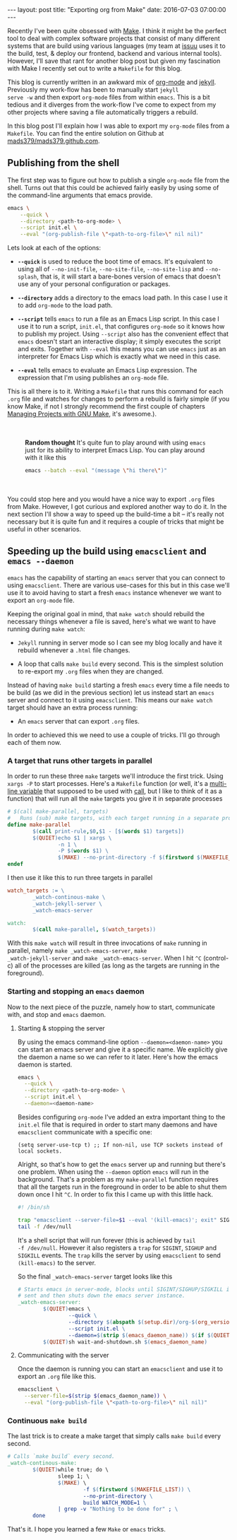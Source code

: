 #+STARTUP: showall
#+OPTIONS: toc:nil
#+OPTIONS: ^:nil
#+BEGIN_HTML
---
layout: post
title: "Exporting org from Make"
date:   2016-07-03 07:00:00
---
#+END_HTML
Recently I've been quite obsessed with [[https://www.gnu.org/software/make/][Make]]. I think it might be the
perfect tool to deal with complex software projects that consist of
many different systems that are build using various languages (my
team at [[https://issuu.com/about][issuu]] uses it to the build, test, & deploy our frontend,
backend and various internal tools). However, I'll save that rant for
another blog post but given my fascination with Make I recently set out
to write a ~Makefile~ for this blog.

This blog is currently written in an awkward mix of [[http://orgmode.org/][org-mode]] and
[[https://jekyllrb.com/][jekyll]]. Previously my work-flow has been to manually start ~jekyll
serve -w~ and then export ~org-mode~ files from within ~emacs~. This is
a bit tedious and it diverges from the work-flow I've come to expect
from my other projects where saving a file automatically triggers a
rebuild.

In this blog post I'll explain how I was able to export my ~org-mode~
files from a ~Makefile~. You can find the entire solution on Github at
[[http://github.com/mads379/mads379.github.com][mads379/mads379.github.com]].

** Publishing from the shell
The first step was to figure out how to publish a single ~org-mode~
file from the shell. Turns out that this could be achieved fairly
easily by using some of the command-line arguments that emacs provide.

#+begin_src sh
  emacs \
      --quick \
      --directory <path-to-org-mode> \
      --script init.el \
      --eval "(org-publish-file \"<path-to-org-file>\" nil nil)"
#+end_src

Lets look at each of the options:

- *~--quick~* is used to reduce the boot time of emacs. It's
  equivalent to using all of ~--no-init-file~, ~--no-site-file~,
  ~--no-site-lisp~ and ~--no-splash~, that is, it will start a
  bare-bones version of emacs that doesn't use any of your personal
  configuration or packages.

- *~--directory~* adds a directory to the emacs load path. In this
  case I use it to add ~org-mode~ to the load path.

- *~--script~* tells ~emacs~ to run a file as an Emacs Lisp script. In
  this case I use it to run a script, ~init.el~, that configures
  ~org-mode~ so it knows how to publish my project. Using ~--script~
  also has the convenient effect that ~emacs~ doesn't start an
  interactive display; it simply executes the script and
  exits. Together with ~--eval~ this means you can use ~emacs~ just as
  an interpreter for Emacs Lisp which is exactly what we need in this
  case.

- *~--eval~* tells emacs to evaluate an Emacs Lisp expression. The
  expression that I'm using publishes an ~org-mode~ file.

This is all there is to it. Writing a ~Makefile~ that runs this command
for each ~.org~ file and watches for changes to perform a rebuild is
fairly simple (if you know Make, if not I strongly recommend the first
couple of chapters [[http://www.oreilly.com/openbook/make3/book/index.csp][Managing Projects with GNU Make]], it's awesome.).

#+BEGIN_HTML
<div style="padding: 20px 40px;">
#+END_HTML
*Random thought* It's quite fun to play around with using ~emacs~ just for
its ability to interpret Emacs Lisp. You can play around with it like
this
#+begin_src sh
  emacs --batch --eval "(message \"hi there\")"
#+end_src
#+BEGIN_HTML
</div>
#+END_HTML

You could stop here and you would have a nice way to export ~.org~
files from Make. However, I got curious and explored another way to do
it. In the next section I'll show a way to speed up the build-time a
bit -- it's really not necessary but it is quite fun and it requires a
couple of tricks that might be useful in other scenarios.

** Speeding up the build using ~emacsclient~ and ~emacs --daemon~
~emacs~ has the capability of starting an ~emacs~ server that you can
connect to using ~emacsclient~. There are various use-cases for this
but in this case we'll use it to avoid having to start a fresh
~emacs~ instance whenever we want to export an ~org-mode~ file.

Keeping the original goal in mind, that ~make watch~ should rebuild the
necessary things whenever a file is saved, here's what we want to have
running during ~make watch~:

- ~Jekyll~ running in server mode so I can see my blog locally and
  have it rebuild whenever a ~.html~ file changes.

- A loop that calls ~make build~ every second. This
  is the simplest solution to re-export my ~.org~ files when they are
  changed.

Instead of having ~make build~ starting a fresh ~emacs~ every time a
file needs to be build (as we did in the previous section) let us
instead start an ~emacs~ server and connect to it using
~emacsclient~. This means our ~make watch~ target should have an extra
process running:

- An ~emacs~ server that can export ~.org~ files.

In order to achieved this we need to use a couple of tricks. I'll go
through each of them now.

*** A target that runs other targets in parallel
In order to run these three ~make~ targets we'll introduce the first
trick. Using ~xargs -P~ to start processes. Here's a ~Makefile~ function
(or well, it's a [[https://www.gnu.org/software/make/manual/html_node/Multi_002dLine.html][multi-line variable]] that supposed to be used with
[[https://www.gnu.org/software/make/manual/html_node/Call-Function.html#Call-Function][call]], but I like to think of it as a function) that will run all the ~make~
targets you give it in separate processes

#+begin_src makefile
  # $(call make-parallel, targets)
  #   Runs (sub) make targets, with each target running in a separate process
  define make-parallel
          $(call print-rule,$0,$1 - [$(words $1) targets])
          $(QUIET)echo $1 | xargs \
                  -n 1 \
                  -P $(words $1) \
                  $(MAKE) --no-print-directory -f $(firstword $(MAKEFILE_LIST))
  endef
#+end_src

I then use it like this to run three targets in parallel
#+begin_src makefile
  watch_targets := \
          _watch-continous-make \
          _watch-jekyll-server \
          _watch-emacs-server

  watch:
          $(call make-parallel, $(watch_targets))
#+end_src

With this ~make watch~ will result in three invocations of ~make~
running in parallel, namely ~make _watch-emacs-server~, ~make
_watch-jekyll-server~ and ~make _watch-emacs-server~. When I hit ~^C~
(control-c) all of the processes are killed (as long as the targets
are running in the foreground).

*** Starting and stopping an ~emacs~ daemon
Now to the next piece of the puzzle, namely how to start, communicate
with, and stop and ~emacs~ daemon.

**** Starting & stopping the server
By using the emacs command-line option ~--daemon=<daemon-name>~ you
can start an emacs server and give it a specific name. We explicitly
give the daemon a name so we can refer to it later. Here's how the
emacs daemon is started.

#+begin_src sh
  emacs \
    --quick \
    --directory <path-to-org-mode> \
    --script init.el \
    --daemon=<daemon-name>
#+end_src

Besides configuring ~org-mode~ I've added an extra important thing to the
~init.el~ file that is required in order to start many daemons and have
~emacsclient~ communicate with a specific one:

#+begin_src elisp
  (setq server-use-tcp t) ;; If non-nil, use TCP sockets instead of local sockets.
#+end_src

Alright, so that's how to get the ~emacs~ server up and running but
there's one problem. When using the ~--daemon~ option ~emacs~ will run
in the background. That's a problem as my ~make-parallel~ function
requires that all the targets run in the foreground in order to be
able to shut them down once I hit ~^C~. In order to fix this I came up
with this little hack.

#+begin_src sh
  #! /bin/sh

  trap "emacsclient --server-file=$1 --eval '(kill-emacs)'; exit" SIGINT SIGHUP SIGKILL
  tail -f /dev/null
#+end_src

It's a shell script that will run forever (this is achieved by ~tail
-f /dev/null~. However it also registers a ~trap~ for ~SIGINT~,
~SIGHUP~ and ~SIGKILL~ events. The ~trap~ kills the server by using
~emacsclient~ to send ~(kill-emacs)~ to the server.

So the final ~_watch-emacs-server~ target looks like this

#+begin_src makefile
  # Starts emacs in server-mode, blocks until SIGINT/SIGHUP/SIGKILL is
  # sent and then shuts down the emacs server instance.
  _watch-emacs-server:
          $(QUIET)emacs \
                  --quick \
                  --directory $(abspath $(setup.dir)/org-$(org_version)/lisp) \
                  --script init.el \
                  --daemon=$(strip $(emacs_daemon_name)) $(if $(QUIET),&> /dev/null,)
          $(QUIET)sh wait-and-shutdown.sh $(emacs_daemon_name)
#+end_src

**** Communicating with the server
Once the daemon is running you can start an ~emacsclient~ and use it to export
an ~.org~ file like this.

#+begin_src sh
  emacsclient \
    --server-file=$(strip $(emacs_daemon_name)) \
    --eval "(org-publish-file \"<path-to-org-file>\" nil nil)"
#+end_src


*** Continuous ~make build~
The last trick is to create a make target that simply calls ~make build~
every second.
#+begin_src makefile
  # Calls `make build` every second.
  _watch-continous-make:
          $(QUIET)while true; do \
                  sleep 1; \
                  $(MAKE) \
                          -f $(firstword $(MAKEFILE_LIST)) \
                          --no-print-directory \
                          build WATCH_MODE=1 \
                  | grep -v "Nothing to be done for" ; \
          done
#+end_src

That's it. I hope you learned a few ~Make~ or ~emacs~ tricks.
